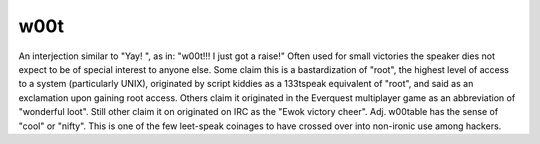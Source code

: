 .. _w00t:

============================================================
w00t
============================================================

An interjection similar to "Yay!
", as in: "w00t!!!
I just got a raise!"
Often used for small victories the speaker dies not expect to be of special interest to anyone else.
Some claim this is a bastardization of "root", the highest level of access to a system (particularly UNIX), originated by script kiddies as a 133tspeak equivalent of "root", and said as an exclamation upon gaining root access.
Others claim it originated in the Everquest multiplayer game as an abbreviation of "wonderful loot".
Still other claim it on originated on IRC as the "Ewok victory cheer".
Adj.
w00table has the sense of "cool" or "nifty".
This is one of the few leet-speak coinages to have crossed over into non-ironic use among hackers.

